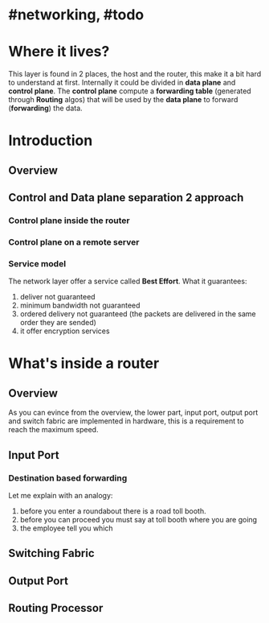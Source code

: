 * #networking, #todo
* Where it lives?
This layer is found in 2 places, the host and the router, this make it a bit hard to understand at first.
Internally it could be divided in *data plane* and *control plane*.
The *control plane* compute a *forwarding table* (generated through *Routing* algos) that will be used by the *data plane* to forward (*forwarding*) the data.
* Introduction
** Overview
[[../assets/network-layer-overview.png]]
** Control and Data plane separation 2 approach
*** Control plane inside the router
[[../assets/control-plane-inside-the-router.jpg]]
*** Control plane on a remote server
[[../assets/control-plane-Software-Defined_Networking_SDN.jpg]]
*** Service model 
:PROPERTIES:
:id: 6391b780-70e0-4704-b235-94fe1087e2e4
:END:
The network layer offer a service called *Best Effort*.
What it guarantees:
1. deliver not guaranteed
2. minimum bandwidth not guaranteed
3. ordered delivery not guaranteed (the packets are delivered in the same order they are sended)
4. it offer encryption services
* What's inside a router
** Overview
As you can evince from the overview, the lower part, input port, output port and switch fabric are implemented in hardware, this is a requirement to reach the maximum speed.
[[../assets/router-architecture-overview.png]]
** Input Port
*** Destination based forwarding
Let me explain with an analogy:
1. before you enter a roundabout there is a road toll booth.
2. before you can proceed you must say at toll booth where you are going 
3. the employee tell you which
** Switching Fabric
** Output Port
** Routing Processor